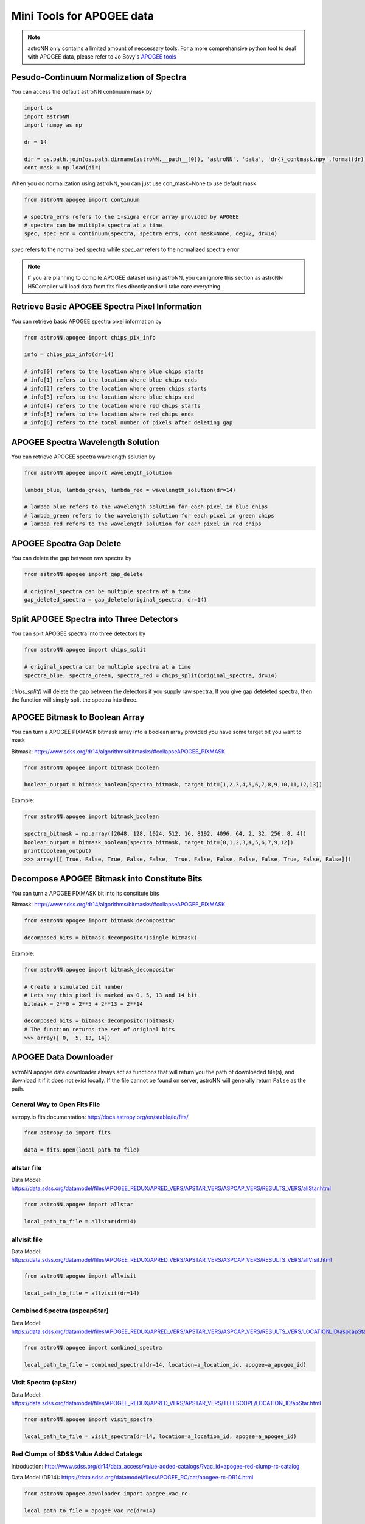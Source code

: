 
Mini Tools for APOGEE data
=============================

.. note:: astroNN only contains a limited amount of neccessary tools. For a more comprehansive python tool to deal with APOGEE data, please refer to Jo Bovy's `APOGEE tools`_


.. _APOGEE tools: hhttps://github.com/jobovy/apogee


Pesudo-Continuum Normalization of Spectra
--------------------------------------------

You can access the default astroNN continuum mask by

.. code:: python

   import os
   import astroNN
   import numpy as np

   dr = 14

   dir = os.path.join(os.path.dirname(astroNN.__path__[0]), 'astroNN', 'data', 'dr{}_contmask.npy'.format(dr))
   cont_mask = np.load(dir)


When you do normalization using astroNN, you can just use con_mask=None to use default mask

.. code:: python

   from astroNN.apogee import continuum

   # spectra_errs refers to the 1-sigma error array provided by APOGEE
   # spectra can be multiple spectra at a time
   spec, spec_err = continuum(spectra, spectra_errs, cont_mask=None, deg=2, dr=14)

`spec` refers to the normalized spectra while `spec_err` refers to the normalized spectra error

.. note:: If you are planning to compile APOGEE dataset using astroNN, you can ignore this section as astroNN H5Compiler will load data from fits files directly and will take care everything.

.. image:: con_mask_spectra.png

Retrieve Basic APOGEE Spectra Pixel Information
-------------------------------------------------

You can retrieve basic APOGEE spectra pixel information by

.. code:: python

   from astroNN.apogee import chips_pix_info

   info = chips_pix_info(dr=14)

   # info[0] refers to the location where blue chips starts
   # info[1] refers to the location where blue chips ends
   # info[2] refers to the location where green chips starts
   # info[3] refers to the location where blue chips end
   # info[4] refers to the location where red chips starts
   # info[5] refers to the location where red chips ends
   # info[6] refers to the total number of pixels after deleting gap

APOGEE Spectra Wavelength Solution
------------------------------------

You can retrieve APOGEE spectra wavelength solution by

.. code:: python

   from astroNN.apogee import wavelength_solution

   lambda_blue, lambda_green, lambda_red = wavelength_solution(dr=14)

   # lambda_blue refers to the wavelength solution for each pixel in blue chips
   # lambda_green refers to the wavelength solution for each pixel in green chips
   # lambda_red refers to the wavelength solution for each pixel in red chips

APOGEE Spectra Gap Delete
------------------------------------

You can delete the gap between raw spectra by

.. code:: python

   from astroNN.apogee import gap_delete

   # original_spectra can be multiple spectra at a time
   gap_deleted_spectra = gap_delete(original_spectra, dr=14)

Split APOGEE Spectra into Three Detectors
------------------------------------------

You can split APOGEE spectra into three detectors by

.. code:: python

   from astroNN.apogee import chips_split

   # original_spectra can be multiple spectra at a time
   spectra_blue, spectra_green, spectra_red = chips_split(original_spectra, dr=14)

`chips_split()` will delete the gap between the detectors if you supply raw spectra. If you give gap deteleted spectra,
then the function will simply split the spectra into three.

APOGEE Bitmask to Boolean Array
------------------------------------

You can turn a APOGEE PIXMASK bitmask array into a boolean array provided you have some target bit you want to mask

Bitmask: http://www.sdss.org/dr14/algorithms/bitmasks/#collapseAPOGEE_PIXMASK

.. code:: python

   from astroNN.apogee import bitmask_boolean

   boolean_output = bitmask_boolean(spectra_bitmask, target_bit=[1,2,3,4,5,6,7,8,9,10,11,12,13])

Example:

.. code:: python

   from astroNN.apogee import bitmask_boolean

   spectra_bitmask = np.array([2048, 128, 1024, 512, 16, 8192, 4096, 64, 2, 32, 256, 8, 4])
   boolean_output = bitmask_boolean(spectra_bitmask, target_bit=[0,1,2,3,4,5,6,7,9,12])
   print(boolean_output)
   >>> array([[ True, False, True, False, False,  True, False, False, False, False, True, False, False]])

Decompose APOGEE Bitmask into Constitute Bits
-----------------------------------------------

You can turn a APOGEE PIXMASK bit into its constitute bits

Bitmask: http://www.sdss.org/dr14/algorithms/bitmasks/#collapseAPOGEE_PIXMASK

.. code:: python

   from astroNN.apogee import bitmask_decompositor

   decomposed_bits = bitmask_decompositor(single_bitmask)

Example:

.. code:: python

   from astroNN.apogee import bitmask_decompositor

   # Create a simulated bit number
   # Lets say this pixel is marked as 0, 5, 13 and 14 bit
   bitmask = 2**0 + 2**5 + 2**13 + 2**14

   decomposed_bits = bitmask_decompositor(bitmask)
   # The function returns the set of original bits
   >>> array([ 0,  5, 13, 14])

APOGEE Data Downloader
---------------------------

astroNN apogee data downloader always act as functions that will return you the path of downloaded file(s),
and download it if it does not exist locally. If the file cannot be found on server, astroNN will generally return ``False`` as the path.

--------------------------------
General Way to Open Fits File
--------------------------------

astropy.io.fits documentation: http://docs.astropy.org/en/stable/io/fits/

.. code:: python

   from astropy.io import fits

   data = fits.open(local_path_to_file)

--------------
allstar file
--------------

Data Model: https://data.sdss.org/datamodel/files/APOGEE_REDUX/APRED_VERS/APSTAR_VERS/ASPCAP_VERS/RESULTS_VERS/allStar.html

.. code:: python

   from astroNN.apogee import allstar

   local_path_to_file = allstar(dr=14)

---------------
allvisit file
---------------

Data Model: https://data.sdss.org/datamodel/files/APOGEE_REDUX/APRED_VERS/APSTAR_VERS/ASPCAP_VERS/RESULTS_VERS/allVisit.html

.. code:: python

   from astroNN.apogee import allvisit

   local_path_to_file = allvisit(dr=14)

------------------------------
Combined Spectra (aspcapStar)
------------------------------

Data Model: https://data.sdss.org/datamodel/files/APOGEE_REDUX/APRED_VERS/APSTAR_VERS/ASPCAP_VERS/RESULTS_VERS/LOCATION_ID/aspcapStar.html

.. code:: python

   from astroNN.apogee import combined_spectra

   local_path_to_file = combined_spectra(dr=14, location=a_location_id, apogee=a_apogee_id)

------------------------------
Visit Spectra (apStar)
------------------------------

Data Model: https://data.sdss.org/datamodel/files/APOGEE_REDUX/APRED_VERS/APSTAR_VERS/TELESCOPE/LOCATION_ID/apStar.html

.. code:: python

   from astroNN.apogee import visit_spectra

   local_path_to_file = visit_spectra(dr=14, location=a_location_id, apogee=a_apogee_id)

-----------------------------------------
Red Clumps of SDSS Value Added Catalogs
-----------------------------------------

Introduction: http://www.sdss.org/dr14/data_access/value-added-catalogs/?vac_id=apogee-red-clump-rc-catalog

Data Model (DR14): https://data.sdss.org/datamodel/files/APOGEE_RC/cat/apogee-rc-DR14.html

.. code:: python

   from astroNN.apogee.downloader import apogee_vac_rc

   local_path_to_file = apogee_vac_rc(dr=14)

-----------------------------------------
APOKASC in the Kepler Fields
-----------------------------------------

.. code:: python

   from astroNN.datasets.apokasc import apokasc_load

   gold_ra, gold_dec, gold_logg, basic_ra, basic_dec, basic_logg = apokasc_load()

-----------------------------------------
APOGEE DR14-Based Distance Estimations
-----------------------------------------

Introduction: http://www.sdss.org/dr14/data_access/value-added-catalogs/?vac_id=apogee-dr14-based-distance-estimations

Data Model (DR14): https://data.sdss.org/datamodel/files/APOGEE_DISTANCES/apogee_distances.html

.. code:: python

   from astroNN.apogee.downloader import apogee_distances

   local_path_to_file = apogee_distances(dr=14)

Or you can use `load_apogee_distances()` to load the data by

.. code:: python

   from astroNN.datasets import load_apogee_distances

   # metric can be 'distance' for distance in parsec, 'absmag' for absolute magnitude and 'fakemag' for astroNN's fakemag scale
   RA, DEC, metrics_array, metrics_err_array = load_apogee_distances(dr=14, metric='distance')

--------------------
Cannon's allstar
--------------------

Introduction: https://data.sdss.org/datamodel/files/APOGEE_REDUX/APRED_VERS/APSTAR_VERS/ASPCAP_VERS/RESULTS_VERS/CANNON_VERS/cannonModel.html

Data Model (DR14): https://data.sdss.org/datamodel/files/APOGEE_REDUX/APRED_VERS/APSTAR_VERS/ASPCAP_VERS/RESULTS_VERS/CANNON_VERS/allStarCannon.html

.. code:: python

   from astroNN.apogee.downloader import apogee_distances

   local_path_to_file = apogee_distances(dr=14)
